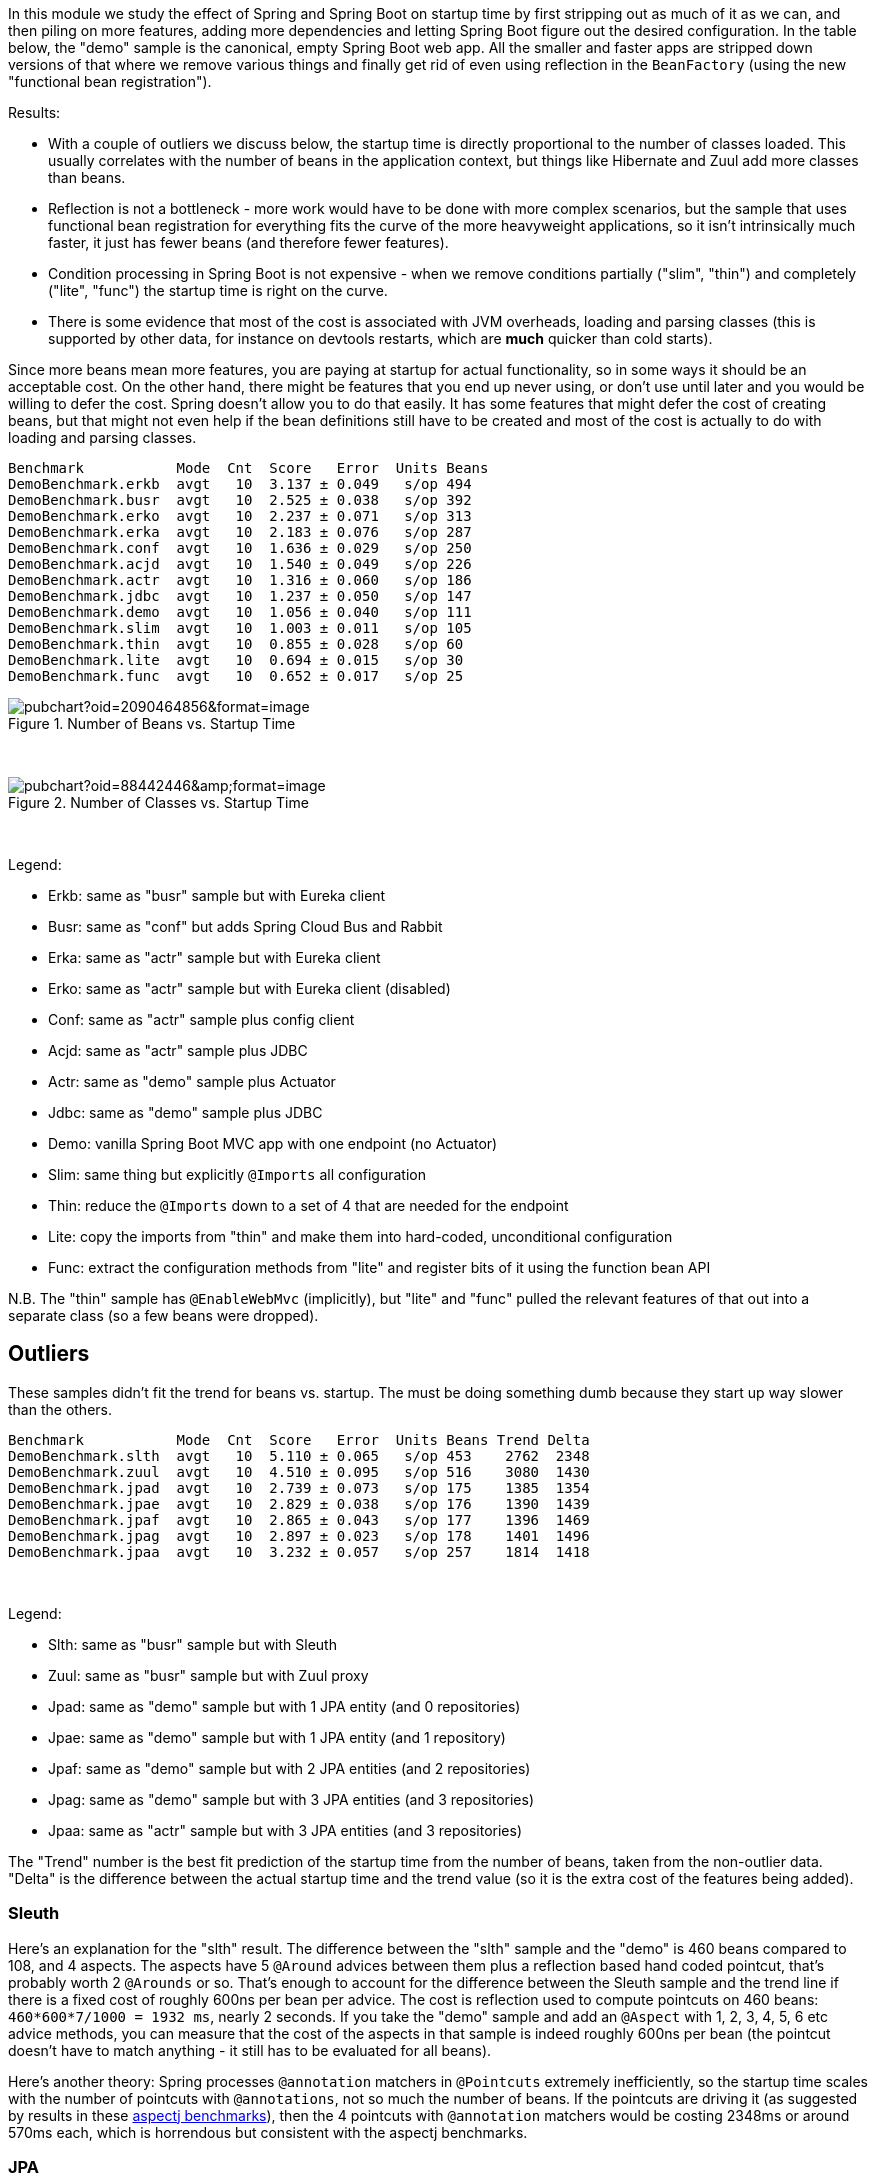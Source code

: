 [.lead]
In this module we study the effect of Spring and Spring Boot on startup time by first stripping out as much of it as we can, and then piling on more features, adding more dependencies and letting Spring Boot figure out the desired configuration. In the table below, the "demo" sample is the canonical, empty Spring Boot web app. All the smaller and faster apps are stripped down versions of that where we remove various things and finally get rid of even using reflection in the `BeanFactory` (using the new "functional bean registration").

Results:

* With a couple of outliers we discuss below, the startup time is directly proportional to the number of classes loaded. This usually correlates with the number of beans in the application context, but things like Hibernate and Zuul add more classes than beans.

* Reflection is not a bottleneck - more work would have to be done with more complex scenarios, but the sample that uses functional bean registration for everything fits the curve of the more heavyweight applications, so it isn't intrinsically much faster, it just has fewer beans (and therefore fewer features).

* Condition processing in Spring Boot is not expensive - when we remove conditions partially ("slim", "thin") and completely ("lite", "func") the startup time is right on the curve.

* There is some evidence that most of the cost is associated with JVM overheads, loading and parsing classes (this is supported by other data, for instance on devtools restarts, which are *much* quicker than cold starts).

Since more beans mean more features, you are paying at startup for actual functionality, so in some ways it should be an acceptable cost. On the other hand, there might be features that you end up never using, or don't use until later and you would be willing to defer the cost. Spring doesn't allow you to do that easily. It has some features that might defer the cost of creating beans, but that might not even help if the bean definitions still have to be created and most of the cost is actually to do with loading and parsing classes.


```
Benchmark           Mode  Cnt  Score   Error  Units Beans
DemoBenchmark.erkb  avgt   10  3.137 ± 0.049   s/op 494
DemoBenchmark.busr  avgt   10  2.525 ± 0.038   s/op 392
DemoBenchmark.erko  avgt   10  2.237 ± 0.071   s/op 313
DemoBenchmark.erka  avgt   10  2.183 ± 0.076   s/op 287
DemoBenchmark.conf  avgt   10  1.636 ± 0.029   s/op 250
DemoBenchmark.acjd  avgt   10  1.540 ± 0.049   s/op 226
DemoBenchmark.actr  avgt   10  1.316 ± 0.060   s/op 186
DemoBenchmark.jdbc  avgt   10  1.237 ± 0.050   s/op 147
DemoBenchmark.demo  avgt   10  1.056 ± 0.040   s/op 111
DemoBenchmark.slim  avgt   10  1.003 ± 0.011   s/op 105
DemoBenchmark.thin  avgt   10  0.855 ± 0.028   s/op 60
DemoBenchmark.lite  avgt   10  0.694 ± 0.015   s/op 30
DemoBenchmark.func  avgt   10  0.652 ± 0.017   s/op 25
```

.Number of Beans vs. Startup Time
image::https://docs.google.com/spreadsheets/d/e/2PACX-1vR8B4l5WkWf-9gZWmIYTkmBWM7YWf5bRg852OakrV0G2-vtfM_UkVNRC3cTVk1079HagnMVHYZnvbib/pubchart?oid=2090464856&format=image[]

{empty} +

.Number of Classes vs. Startup Time
image::https://docs.google.com/spreadsheets/d/e/2PACX-1vR8B4l5WkWf-9gZWmIYTkmBWM7YWf5bRg852OakrV0G2-vtfM_UkVNRC3cTVk1079HagnMVHYZnvbib/pubchart?oid=88442446&amp;format=image[]

{empty} +

Legend:

* Erkb: same as "busr" sample but with Eureka client
* Busr: same as "conf" but adds Spring Cloud Bus and Rabbit
* Erka: same as "actr" sample but with Eureka client
* Erko: same as "actr" sample but with Eureka client (disabled)
* Conf: same as "actr" sample plus config client
* Acjd: same as "actr" sample plus JDBC
* Actr: same as "demo" sample plus Actuator
* Jdbc: same as "demo" sample plus JDBC
* Demo: vanilla Spring Boot MVC app with one endpoint (no Actuator)
* Slim: same thing but explicitly `@Imports` all configuration
* Thin: reduce the `@Imports` down to a set of 4 that are needed for the endpoint
* Lite: copy the imports from "thin" and make them into hard-coded, unconditional configuration
* Func: extract the configuration methods from "lite" and register bits of it using the function bean API

N.B. The "thin" sample has `@EnableWebMvc` (implicitly), but "lite"
and "func" pulled the relevant features of that out into a separate
class (so a few beans were dropped).

== Outliers

These samples didn't fit the trend for beans vs. startup. The must be doing something dumb because they start up way slower than the others.

```
Benchmark           Mode  Cnt  Score   Error  Units Beans Trend Delta
DemoBenchmark.slth  avgt   10  5.110 ± 0.065   s/op 453    2762  2348
DemoBenchmark.zuul  avgt   10  4.510 ± 0.095   s/op 516    3080  1430
DemoBenchmark.jpad  avgt   10  2.739 ± 0.073   s/op 175    1385  1354
DemoBenchmark.jpae  avgt   10  2.829 ± 0.038   s/op 176    1390  1439
DemoBenchmark.jpaf  avgt   10  2.865 ± 0.043   s/op 177    1396  1469
DemoBenchmark.jpag  avgt   10  2.897 ± 0.023   s/op 178    1401  1496
DemoBenchmark.jpaa  avgt   10  3.232 ± 0.057   s/op 257    1814  1418
```

{empty} +

Legend:

* Slth: same as "busr" sample but with Sleuth
* Zuul: same as "busr" sample but with Zuul proxy
* Jpad: same as "demo" sample but with 1 JPA entity (and 0 repositories)
* Jpae: same as "demo" sample but with 1 JPA entity (and 1 repository)
* Jpaf: same as "demo" sample but with 2 JPA entities (and 2 repositories)
* Jpag: same as "demo" sample but with 3 JPA entities (and 3 repositories)
* Jpaa: same as "actr" sample but with 3 JPA entities (and 3 repositories)

The "Trend" number is the best fit prediction of the startup time from the number of beans, taken from the non-outlier data. "Delta" is the difference between the actual startup time and the trend value (so it is the extra cost of the features being added).

=== Sleuth

Here's an explanation for the "slth" result. The difference between the "slth" sample and the "demo" is 460 beans compared to 108, and 4 aspects. The aspects have 5 `@Around` advices between them plus a reflection based hand coded pointcut, that's probably worth 2 `@Arounds` or so. That's enough to account for the difference between the Sleuth sample and the trend line if there is a fixed cost of roughly 600ns per bean per advice.  The cost is reflection used to compute pointcuts on 460 beans: `460*600*7/1000 = 1932 ms`, nearly 2 seconds. If you take the "demo" sample and add an `@Aspect` with 1, 2, 3, 4, 5, 6 etc advice methods, you can measure that the cost of the aspects in that sample is indeed roughly 600ns per bean (the pointcut doesn't have to match anything - it still has to be evaluated for all beans).

Here's another theory: Spring processes `@annotation` matchers in `@Pointcuts` extremely inefficiently, so the startup time scales with the number of pointcuts with `@annotations`, not so much the number of beans. If the pointcuts are driving it (as suggested by results in these https://github.com/dsyer/spring-boot-aspectj/tree/master/benchmarks[aspectj benchmarks]), then the 4 pointcuts with `@annotation` matchers would be costing 2348ms or around 570ms each, which is horrendous but consistent with the aspectj benchmarks.

=== JPA

Hibernate fixed startup cost is about 1300ms (the "delta" on "jpad"), which more or less doubles the startup time for a JPA app compared to the vanilla "demo". Spring Data JPA repository creation seems to have a fixed cost of about 90ms, which isn't nothing but isn't very large in comparison. Adding repositories and entities might cost something, but it isn't a lot - the best estimate would be about 30ms per entity from these data (these were very basic, vanilla `JpaRepositories`, so maybe it would be more for more complex requirements).

The JPA samples (and even Zuul) are a pretty good fit for number of classes loaded versus startup time. So Hibernate isn't necessarily doing a lot of intensive stuff beyond forcing a load of classes to be loaded.

== Old Data

(Boot 1.5.4 without `-noverify`)

|===
| sample | configs | beans | startup(millis)

| slth | 176| 460 | 5366
| zuul | 181| 495 | 4336
| busr | 151| 389 | 2758
| erka | 127| 310 | 2423
| conf | 100| 245 | 1779
| actr | 72 | 183 | 1430
| demo | 32 | 108 | 1154
| slim | 31 | 103 | 1112
| thin | 14 | 60  | 968
| lite | 4  | 30  | 813
| func | 1  | 25  | 742

|===

== Laptop (carbon)

```
Benchmark           Mode  Cnt  Score   Error  Units
DemoBenchmark.demo  avgt   10  1.697 ± 0.081   s/op
DemoBenchmark.slim  avgt   10  1.673 ± 0.098   s/op
DemoBenchmark.thin  avgt   10  1.446 ± 0.061   s/op
DemoBenchmark.lite  avgt   10  1.203 ± 0.072   s/op
DemoBenchmark.func  avgt   10  1.150 ± 0.056   s/op
```